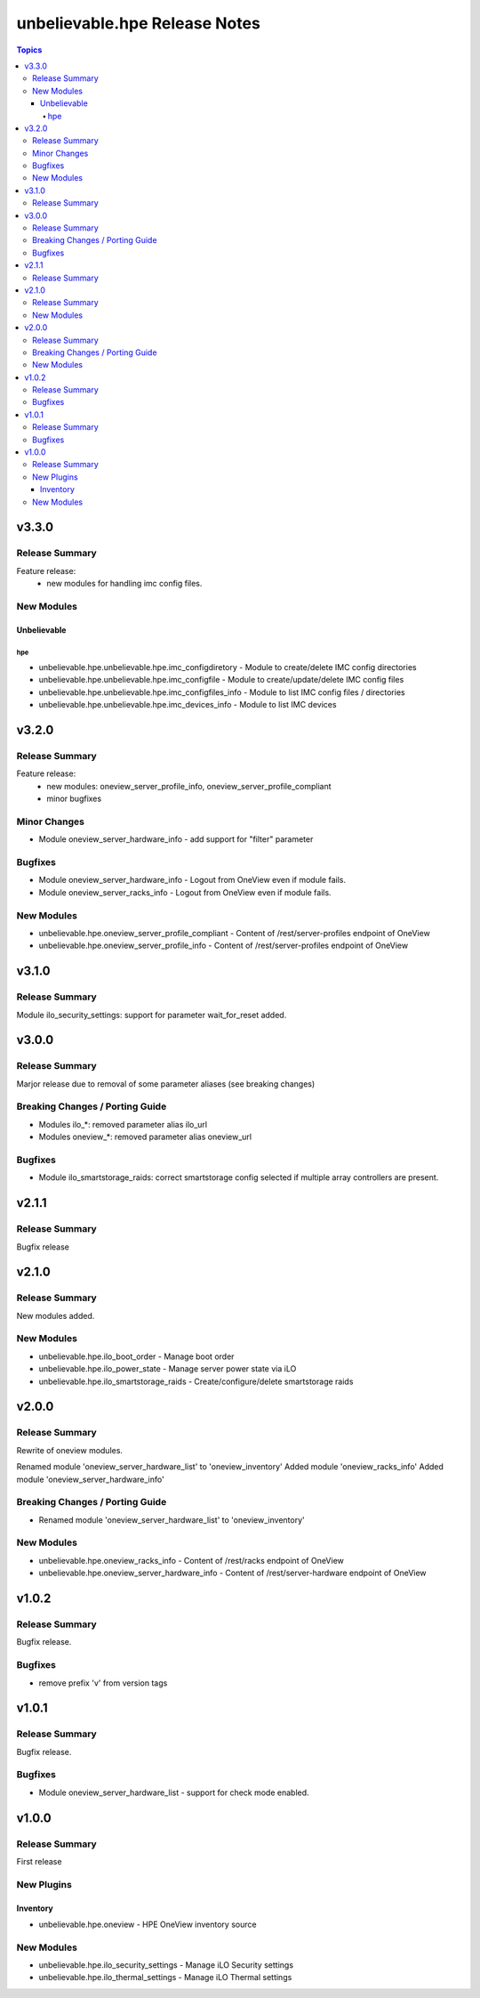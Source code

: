 ==============================
unbelievable.hpe Release Notes
==============================

.. contents:: Topics


v3.3.0
======

Release Summary
---------------

Feature release:
  - new modules for handling imc config files.


New Modules
-----------

Unbelievable
~~~~~~~~~~~~

hpe
^^^

- unbelievable.hpe.unbelievable.hpe.imc_configdiretory - Module to create/delete IMC config directories
- unbelievable.hpe.unbelievable.hpe.imc_configfile - Module to create/update/delete IMC config files
- unbelievable.hpe.unbelievable.hpe.imc_configfiles_info - Module to list IMC config files / directories
- unbelievable.hpe.unbelievable.hpe.imc_devices_info - Module to list IMC devices

v3.2.0
======

Release Summary
---------------

Feature release:
  - new modules: oneview_server_profile_info, oneview_server_profile_compliant
  - minor bugfixes


Minor Changes
-------------

- Module oneview_server_hardware_info - add support for "filter" parameter

Bugfixes
--------

- Module oneview_server_hardware_info - Logout from OneView even if module fails.
- Module oneview_server_racks_info - Logout from OneView even if module fails.

New Modules
-----------

- unbelievable.hpe.oneview_server_profile_compliant - Content of /rest/server-profiles endpoint of OneView
- unbelievable.hpe.oneview_server_profile_info - Content of /rest/server-profiles endpoint of OneView

v3.1.0
======

Release Summary
---------------

Module ilo_security_settings: support for parameter wait_for_reset added.


v3.0.0
======

Release Summary
---------------

Marjor release due to removal of some parameter aliases (see breaking changes)


Breaking Changes / Porting Guide
--------------------------------

- Modules ilo_*: removed parameter alias ilo_url
- Modules oneview_*: removed parameter alias oneview_url

Bugfixes
--------

- Module ilo_smartstorage_raids: correct smartstorage config selected if multiple array controllers are present.

v2.1.1
======

Release Summary
---------------

Bugfix release


v2.1.0
======

Release Summary
---------------

New modules added.


New Modules
-----------

- unbelievable.hpe.ilo_boot_order - Manage boot order
- unbelievable.hpe.ilo_power_state - Manage server power state via iLO
- unbelievable.hpe.ilo_smartstorage_raids - Create/configure/delete smartstorage raids

v2.0.0
======

Release Summary
---------------

Rewrite of oneview modules.

Renamed module 'oneview_server_hardware_list' to 'oneview_inventory'
Added module 'oneview_racks_info'
Added module 'oneview_server_hardware_info'


Breaking Changes / Porting Guide
--------------------------------

- Renamed module 'oneview_server_hardware_list' to 'oneview_inventory'

New Modules
-----------

- unbelievable.hpe.oneview_racks_info - Content of /rest/racks endpoint of OneView
- unbelievable.hpe.oneview_server_hardware_info - Content of /rest/server-hardware endpoint of OneView

v1.0.2
======

Release Summary
---------------

Bugfix release.


Bugfixes
--------

- remove prefix 'v' from version tags

v1.0.1
======

Release Summary
---------------

Bugfix release.


Bugfixes
--------

- Module oneview_server_hardware_list - support for check mode enabled.

v1.0.0
======

Release Summary
---------------

First release


New Plugins
-----------

Inventory
~~~~~~~~~

- unbelievable.hpe.oneview - HPE OneView inventory source

New Modules
-----------

- unbelievable.hpe.ilo_security_settings - Manage iLO Security settings
- unbelievable.hpe.ilo_thermal_settings - Manage iLO Thermal settings
